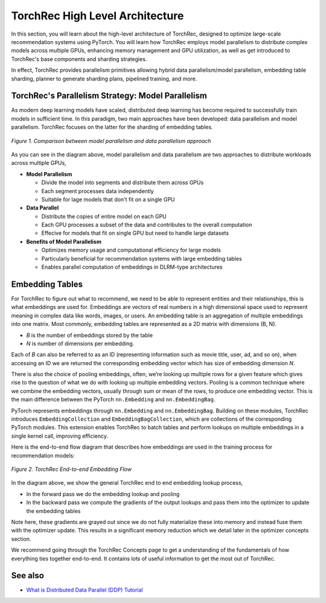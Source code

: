 .. meta::
   :description: TorchRec High Level Architecture
   :keywords: recommendation systems, sharding, distributed training, torchrec, architecture

##################################
 TorchRec High Level Architecture
##################################

In this section, you will learn about the high-level architecture of
TorchRec, designed to optimize large-scale recommendation systems using
PyTorch. You will learn how TorchRec employs model parallelism to
distribute complex models across multiple GPUs, enhancing memory
management and GPU utilization, as well as get introduced to TorchRec's
base components and sharding strategies.

In effect, TorchRec provides parallelism primitives allowing hybrid data
parallelism/model parallelism, embedding table sharding, planner to
generate sharding plans, pipelined training, and more.

****************************************************
 TorchRec's Parallelism Strategy: Model Parallelism
****************************************************

As modern deep learning models have scaled, distributed deep learning
has become required to successfully train models in sufficient time. In
this paradigm, two main approaches have been developed: data parallelism
and model parallelism. TorchRec focuses on the latter for the sharding
of embedding tables.

.. figure:: _static/img/model_parallel.png
   :alt: Visualizing the difference of sharding a model in model parallel or data parallel approach
   :align: center

   *Figure 1. Comparison between model parallelism and data parallelism approach*

As you can see in the diagram above, model parallelism and data
parallelism are two approaches to distribute workloads across multiple
GPUs,

-  **Model Parallelism**

   -  Divide the model into segments and distribute them across GPUs
   -  Each segment processes data independently
   -  Suitable for lage models that don't fit on a single GPU

-  **Data Parallel**

   -  Distribute the copies of entire model on each GPU
   -  Each GPU processes a subset of the data and contributes to the
      overall computation
   -  Effecive for models that fit on single GPU but need to handle
      large datasets

-  **Benefits of Model Parallelism**

   -  Optimizes memory usage and computational efficiency for large
      models
   -  Particularly beneficial for recommendation systems with large
      embedding tables
   -  Enables parallel computation of embeddings in DLRM-type
      architectures

******************
 Embedding Tables
******************

For TorchRec to figure out what to recommend, we need to be able to
represent entities and their relationships, this is what embeddings are
used for. Embeddings are vectors of real numbers in a high dimensional
space used to represent meaning in complex data like words, images, or
users. An embedding table is an aggregation of multiple embeddings into
one matrix. Most commonly, embedding tables are represented as a 2D
matrix with dimensions (B, N).

-  *B* is the number of embeddings stored by the table
-  *N* is number of dimensions per embedding.

Each of *B* can also be referred to as an ID (representing information
such as movie title, user, ad, and so on), when accessing an ID we are
returned the corresponding embedding vector which has size of embedding
dimension *N*.

There is also the choice of pooling embeddings, often, we’re looking up
multiple rows for a given feature which gives rise to the question of
what we do with looking up multiple embedding vectors. Pooling is a
common technique where we combine the embedding vectors, usually through
sum or mean of the rows, to produce one embedding vector. This is the
main difference between the PyTorch ``nn.Embedding`` and
``nn.EmbeddingBag``.

PyTorch represents embeddings through ``nn.Embedding`` and
``nn.EmbeddingBag``. Building on these modules, TorchRec introduces
``EmbeddingCollection`` and ``EmbeddingBagCollection``, which are
collections of the corresponding PyTorch modules. This extension enables
TorchRec to batch tables and perform lookups on multiple embeddings in a
single kernel call, improving efficiency.

Here is the end-to-end flow diagram that describes how embeddings are
used in the training process for recommendation models:

.. figure:: _static/img/full_training_loop.png
   :alt: Demonstrating the full training loop from embedding lookup to optimizer update in backward
   :align: center

   *Figure 2. TorchRec End-to-end Embedding Flow*

In the diagram above, we show the general TorchRec end to end embedding
lookup process,

-  In the forward pass we do the embedding lookup and pooling
-  In the backward pass we compute the gradients of the output lookups
   and pass them into the optimizer to update the embedding tables

Note here, these gradients are grayed out since we do not fully
materialize these into memory and instead fuse them with the optimizer
update. This results in a significant memory reduction which we detail
later in the optimizer concepts section.

We recommend going through the TorchRec Concepts page to get a
understanding of the fundamentals of how everything ties together
end-to-end. It contains lots of useful information to get the most out
of TorchRec.

**********
 See also
**********

-  `What is Distributed Data Parallel (DDP) Tutorial
   <https://pytorch.org/tutorials/beginner/ddp_series_theory.html>`_
